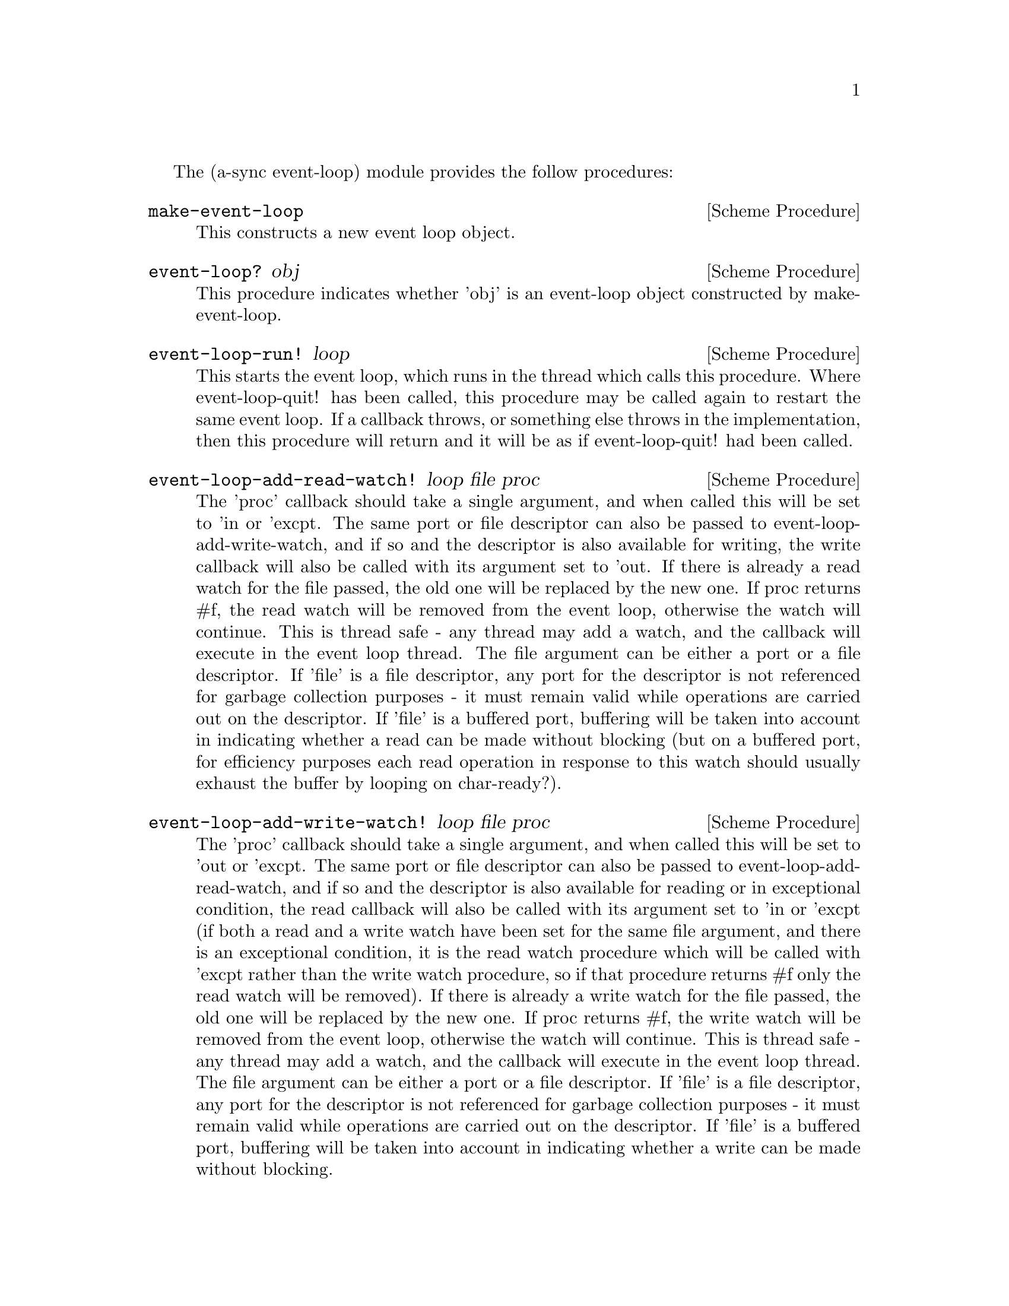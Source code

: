 @node event loop,monotonic time,coroutines,Top

The (a-sync event-loop) module provides the follow procedures:

@deffn {Scheme Procedure} make-event-loop
This constructs a new event loop object.
@end deffn

@deffn {Scheme Procedure} event-loop? obj
This procedure indicates whether 'obj' is an event-loop object
constructed by make-event-loop.
@end deffn

@deffn {Scheme Procedure} event-loop-run! loop
This starts the event loop, which runs in the thread which calls this
procedure.  Where event-loop-quit! has been called, this procedure may
be called again to restart the same event loop.  If a callback throws,
or something else throws in the implementation, then this procedure
will return and it will be as if event-loop-quit! had been called.
@end deffn

@deffn {Scheme Procedure} event-loop-add-read-watch! loop file proc
The 'proc' callback should take a single argument, and when called
this will be set to 'in or 'excpt.  The same port or file descriptor
can also be passed to event-loop-add-write-watch, and if so and the
descriptor is also available for writing, the write callback will also
be called with its argument set to 'out.  If there is already a read
watch for the file passed, the old one will be replaced by the new
one.  If proc returns #f, the read watch will be removed from the
event loop, otherwise the watch will continue.  This is thread safe -
any thread may add a watch, and the callback will execute in the event
loop thread.  The file argument can be either a port or a file
descriptor.  If 'file' is a file descriptor, any port for the
descriptor is not referenced for garbage collection purposes - it must
remain valid while operations are carried out on the descriptor.  If
'file' is a buffered port, buffering will be taken into account in
indicating whether a read can be made without blocking (but on a
buffered port, for efficiency purposes each read operation in response
to this watch should usually exhaust the buffer by looping on
char-ready?).
@end deffn

@deffn {Scheme Procedure} event-loop-add-write-watch! loop file proc
The 'proc' callback should take a single argument, and when called
this will be set to 'out or 'excpt.  The same port or file descriptor
can also be passed to event-loop-add-read-watch, and if so and the
descriptor is also available for reading or in exceptional condition,
the read callback will also be called with its argument set to 'in or
'excpt (if both a read and a write watch have been set for the same
file argument, and there is an exceptional condition, it is the read
watch procedure which will be called with 'excpt rather than the write
watch procedure, so if that procedure returns #f only the read watch
will be removed).  If there is already a write watch for the file
passed, the old one will be replaced by the new one.  If proc returns
#f, the write watch will be removed from the event loop, otherwise the
watch will continue.  This is thread safe - any thread may add a
watch, and the callback will execute in the event loop thread.  The
file argument can be either a port or a file descriptor.  If 'file' is
a file descriptor, any port for the descriptor is not referenced for
garbage collection purposes - it must remain valid while operations
are carried out on the descriptor.  If 'file' is a buffered port,
buffering will be taken into account in indicating whether a write can
be made without blocking.
@end deffn

@deffn {Scheme Procedure} event-loop-remove-read-watch! loop file
The file argument may be a port or a file descriptor, and this removes
any read watch previously entered for that port or file descriptor.
This is thread safe - any thread may remove a watch.  A file
descriptor and a port with the same underlying file descriptor compare
equal for the purposes of removal.
@end deffn

@deffn {Scheme Procedure} event-loop-remove-write-watch! loop file
The file argument may be a port or a file descriptor, and this removes
any write watch previously entered for that port or file descriptor.
This is thread safe - any thread may remove a watch.  A file
descriptor and a port with the same underlying file descriptor compare
equal for the purposes of removal.
@end deffn

@deffn {Scheme Procedure} event-post! loop action
The 'action' callback is a thunk.  This is thread safe - any thread
may post an event (that is its main purpose), and the action callback
will execute in the event loop thread.  Actions execute in the order
in which they were posted.  If an event is posted from a worker
thread, it will normally be necessary to call event-loop-block!
beforehand.
@end deffn

@deffn {Scheme Procedure} timeout-post! loop msecs action
This adds a timeout to the event loop.  The timeout will repeat unless
and until the passed-in callback returns #f or timeout-remove! is
called.  The passed-in callback must be a thunk.  This procedure
returns a tag symbol to which timeout-remove! can be applied.  It may
be called by any thread.
@end deffn


@deffn {Scheme Procedure} timeout-remove! loop tag
This stops the timeout with the given tag from executing in the event
loop concerned.  It may be called by any thread.
@end deffn

@deffn {Scheme Procedure} event-loop-block! loop val
By default, upon there being no more watches, timeouts and posted
events for an event loop, event-loop-run! will return, which is
normally what you want with a single threaded program.  However, this
is undesirable where a worker thread is intended to post an event to
the main loop after it has reached a result, say via
await-task-in-thread, because the main loop may have ended before it
posts.  Passing #t to the val argument of this procedure will prevent
that from happening, so that the event loop can only be ended by
calling event-loop-quit!.  To switch it back to non-blocking mode,
pass #f.  This is thread safe - any thread may call this procedure.
@end deffn

@deffn {Scheme Procedure} event-loop-quit! loop
Causes the event loop to unblock.  Any events remaining in the event
loop will be discarded.  New events may subsequently be added after
event-loop-run! has unblocked and event-loop-run! then called for
them.  This is thread safe - any thread may call this procedure.
@end deffn

@deffn {Scheme Procedure} await-task-in-thread! loop await resume thunk [handler]
This is a convenience procedure which will run 'thunk' in its own
thread, and then post an event to the event loop specified by the
'loop' argument when 'thunk' has finished.  This procedure calls
'await' and will return the thunk's return value.  It is intended to
be called in a waitable procedure invoked by a-sync.  It will normally
be necessary to call event-loop-block! before invoking this procedure.
If the optional 'handler' argument is provided, then it will be run in
the event loop thread if 'thunk' throws and its return value will be
the return value of this procedure; otherwise the program will
terminate if an unhandled exception propagates out of 'thunk'.
'handler' should take the same arguments as a guile catch handler
(this is implemented using catch).  If 'handler' throws, the exception
will propagate out of event-loop-run!.

Here is an example:
@example
(define main-loop (make-event-loop))
(a-sync (lambda (await resume)
	  (simple-format #t "1 + 1 is ~A\n"
			 (await-task-in-thread! main-loop
						await resume
						(lambda ()
						  (+ 1 1))))
	  (event-loop-quit! main-loop)))
(event-loop-block! main-loop #t) ;; because the task runs in another thread
(event-loop-run! main-loop)
@end example
@end deffn

@deffn {Scheme Procedure} await-task! loop await resume thunk
This is a convenience procedure for use with an event loop, which will
run 'thunk' in the event loop specified by the 'loop' argument.  This
procedure calls 'await' and will return the thunk's return value.  It
is intended to be called in a waitable procedure invoked by a-sync.
It is the single-threaded corollary of await-task-in-thread!.  This
means that (unlike with await-task-in-thread!) while 'thunk' is
running other events in the event loop will not make progress.  This
is not particularly useful except when called by the event loop thread
for the purpose of bringing the event loop to an end at its own place
in the event queue, or when called by a worker thread to report a
result expected by a waitable procedure running in the event loop
thread.  (For the latter case though, await-task-in-thread! is
generally a more convenient wrapper.)

Here is an example:
@example
(define main-loop (make-event-loop))
(a-sync (lambda (await resume)
	  (simple-format #t "1 + 1 is ~A\n"
			 (await-task! main-loop
				      await resume
				      (lambda ()
					(+ 1 1))))))
(event-loop-run! main-loop)
@end example
@end deffn

@deffn {Scheme Procedure} await-timeout! loop msec await resume thunk
This is a convenience procedure for use with an event loop, which will
run 'thunk' in the event loop thread when the timeout expires.  This
procedure calls 'await' and will return the thunk's return value.  It
is intended to be called in a waitable procedure invoked by a-sync.
The timeout is single shot only - as soon as 'thunk' has run once and
completed, the timeout will be removed from the event loop.

Here is an example:
@example
(define main-loop (make-event-loop))
(a-sync (lambda (await resume)
	  (simple-format #t
			 "Timeout ~A\n"
			 (await-timeout! main-loop 100
					 await resume
					 (lambda ()
					   "expired")))))
(event-loop-run! main-loop)
@end example
@end deffn

@deffn {Scheme Procedure} a-sync-read-watch! loop file resume proc
This is a convenience procedure for use with an event loop, which will
run 'proc' in the event loop thread whenever 'file' is ready for
reading, and apply resume (obtained from a call to a-sync) to the
return value of 'proc'.  'file' can be a port or a file descriptor
(and if it is a file descriptor, the revealed count is not
incremented).  'proc' should take a single argument which will be set
by the event loop to 'in or 'excpt (see the documentation on
event-loop-add-read-watch! for further details).  It is intended to be
called in a waitable procedure invoked by a-sync.  The watch is
multi-shot - it is for the user to bring it to an end at the right
time by calling event-loop-remove-read-watch! in the waitable
procedure.  This procedure is mainly intended as something from which
higher-level asynchronous file operations can be constructed, such as
the await-readline! procedure.

As an example of how to use a-sync-read-watch!, here is the
implementation of await-getline!:
@example
(define (await-getline! loop port await resume)
  (let ()
    (define text '())
    (a-sync-read-watch! loop
			port
			resume
			(lambda (status)
			  (if (eq? status 'excpt)
			      #f
			      (let next ()
				(let ((ch (read-char port)))
				  (if (not (or (eof-object? ch)
					       (char=? ch #\newline)))
				      (begin
					(set! text (cons ch text))
					(if (char-ready? port)
					    (next)
					    'more))
				      (reverse-list->string text))))))))
  (let next ((res (await)))
    (if (eq? res 'more)
	(next (await))
	(begin
	  (event-loop-remove-read-watch! loop port)
	  res))))
@end example
@end deffn

@deffn {Scheme Procedure} await-getline! loop port await resume
This is a convenience procedure for use with an event loop, which will
start a read watch on 'port' for a line of input.  It calls 'await'
while waiting for input and will return the line of text received
(without the terminating '\n' character).  The event loop will not be
blocked by this procedure even if only individual characters are
available at any one time.  It is intended to be called in a waitable
procedure invoked by a-sync.  This procedure is implemented using
a-sync-read-watch!.  If an exceptional condition ('excpt) is
encountered, #f will be returned.

Here is an example:
@example
(define main-loop (make-event-loop))
(a-sync (lambda (await resume)
	  (display "Enter a line of text at the keyboard\n")
	  (simple-format #t
			 "The line was: ~A\n"
			 (await-getline! main-loop
					  (open "/dev/tty" O_RDONLY)
					  await resume))))
(event-loop-run! main-loop)
@end example
@end deffn

@deffn {Scheme Procedure} a-sync-write-watch! loop file resume proc
This is a convenience procedure for use with an event loop, which will
run 'proc' in the event loop thread whenever 'file' is ready for
writing, and apply resume (obtained from a call to a-sync) to the
return value of 'proc'.  'file' can be a port or a file descriptor
(and if it is a file descriptor, the revealed count is not
incremented).  'proc' should take a single argument which will be set
by the event loop to 'out or 'excpt (see the documentation on
event-loop-add-write-watch! for further details).  It is intended to
be called in a waitable procedure invoked by a-sync.  The watch is
multi-shot - it is for the user to bring it to an end at the right
time by calling event-loop-remove-write-watch! in the waitable
procedure.  This procedure is mainly intended as something from which
higher-level asynchronous file operations can be constructed.
@end deffn

The (async event-loop) module also loads the @ref{monotonic
time,,(a-sync monotonic-time)} module.
